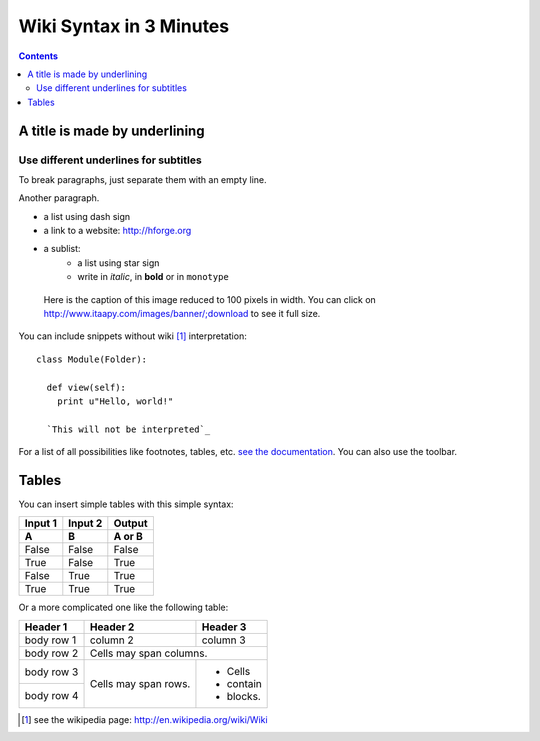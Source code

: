 ========================
Wiki Syntax in 3 Minutes
========================

.. contents::

A title is made by underlining
==============================

Use different underlines for subtitles
--------------------------------------

To break paragraphs, just separate them with an empty line.

Another paragraph.

- a list using dash sign
- a link to a website: http://hforge.org
- a sublist:
   * a list using star sign
   * write in *italic*, in **bold** or in ``monotype``

.. figure:: image.png
  :width: 100

  Here is the caption of this image reduced to 100 pixels in width.
  You can click on http://www.itaapy.com/images/banner/;download to see it full
  size.

You can include snippets without wiki [#]_ interpretation:

::

  class Module(Folder):

    def view(self):
      print u"Hello, world!"

    `This will not be interpreted`_

For a list of all possibilities like footnotes, tables, etc. `see the
documentation`_. You can also use the toolbar.


Tables
======

You can insert simple tables with this simple syntax:

=======  =======  ======
Input 1  Input 2  Output
-------  -------  ------
A        B        A or B
=======  =======  ======
False    False    False
True     False    True
False    True     True
True     True     True
=======  =======  ======


Or a more complicated one like the following table:

+------------+------------+-----------+
| Header 1   | Header 2   | Header 3  |
+============+============+===========+
| body row 1 | column 2   | column 3  |
+------------+------------+-----------+
| body row 2 | Cells may span columns.|
+------------+------------+-----------+
| body row 3 | Cells may  | - Cells   |
+------------+ span rows. | - contain |
| body row 4 |            | - blocks. |
+------------+------------+-----------+


.. _`see the documentation`:
   http://docutils.sourceforge.net/docs/user/rst/quickref.html

.. [#] see the wikipedia page: http://en.wikipedia.org/wiki/Wiki
